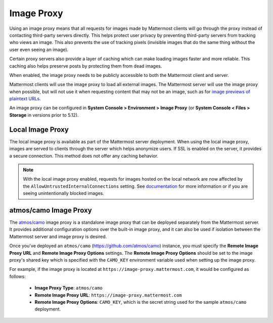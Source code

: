 .. _image-proxy:

Image Proxy
================================

Using an image proxy means that all requests for images made by Mattermost clients will go through the proxy instead of contacting third-party servers directly. This helps protect user privacy by preventing third-party servers from tracking who views an image. This also prevents the use of tracking pixels (invisible images that do the same thing without the user even seeing an image).

Certain proxy servers also provide a layer of caching which can make loading images faster and more reliable. This caching also helps preserve posts by protecting them from dead images.

When enabled, the image proxy needs to be publicly accessible to both the Mattermost client and server.

Mattermost clients will use the image proxy to load all external images. The Mattermost server will use the image proxy when possible, but will not use it when requesting content that may not be an image, such as for `image previews of plaintext URLs <https://github.com/mattermost/mattermost-server/issues/11857>`_.

An image proxy can be configured in **System Console > Environment > Image Proxy** (or **System Console < Files > Storage** in versions prior to 5.12).

Local Image Proxy
~~~~~~~~~~~~~~~~~~~~~~~~~~~~~~~~~~~

The local image proxy is available as part of the Mattermost server deployment. When using the local image proxy, images are served to clients through the server which helps anonymize users. If SSL is enabled on the server, it provides a secure connection. This method does not offer any caching behavior.

.. note:: 
   With the local image proxy enabled, requests for images hosted on the local network are now affected by the ``AllowUntrustedInternalConnections`` setting. See `documentation <https://docs.mattermost.com/administration/config-settings.html#allow-untrusted-internal-connections-to>`_ for more information or if you are seeing unintentionally blocked images.

.. _atmos-camo:

atmos/camo Image Proxy
~~~~~~~~~~~~~~~~~~~~~~~~~~~~~~~~~~~

The `atmos/camo <https://github.com/atmos/camo>`_ image proxy is a standalone image proxy that can be deployed separately from the Mattermost server. It provides additional configuration options over the built-in image proxy, and it can also be used if isolation between the Mattermost server and image proxy is desired.

Once you've deployed an ``atmos/camo`` (https://github.com/atmos/camo) instance, you must specify the **Remote Image Proxy URL** and **Remote Image Proxy Options** settings. The **Remote Image Proxy Options** should be set to the image proxy's shared key which is specified with the ``CAMO_KEY`` environment variable used when setting up the image proxy.

For example, if the image proxy is located at ``https://image-proxy.mattermost.com``, it would be configured as follows:

 - **Image Proxy Type**: ``atmos/camo``
 - **Remote Image Proxy URL**: ``https://image-proxy.mattermost.com``
 - **Remote Image Proxy Options**: ``CAMO_KEY``, which is the secret string used for the sample ``atmos/camo`` deployment.

.. image:: ../images/image-proxy.png
  
